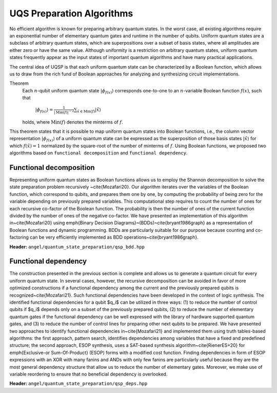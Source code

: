 UQS Preparation Algorithms
============================================
No efficient algorithm is known for preparing arbitrary quantum states.  In the worst case, all existing algorithms require an exponential number of elementary quantum gates and runtime in the number of qubits.  Uniform quantum states are a subclass of arbitrary quantum states, which are superpositions over a subset of basis states, where all amplitudes are either zero or have the same value.  Although uniformity is a restriction on arbitrary quantum states, uniform quantum states frequently appear as the input states of important quantum algorithms and have many practical applications. 

The central idea of UQSP is that each uniform quantum state can be characterized by a Boolean function, which allows us to draw from the rich fund of Boolean approaches for analyzing and synthesizing circuit implementations.

Theorem
  Each :math:`n`-qubit uniform quantum state :math:`|\phi_{f(x)}\rangle` corresponds one-to-one to an :math:`n`-variable Boolean function :math:`f(x)`, such that
 
    :math:`|\phi_{f(x)}\rangle = \frac{1}{|\mathrm{Min}(f)|^{-2}} \sum_{\hat x \in \mathrm{Min}(f)} |\hat{x}\rangle`
  
  holds, where :math:`\mathrm{Min}(f)` denotes the minterms of :math:`f`.

This theorem states that it is possible to map uniform quantum states into Boolean functions, i.e., the column vector representation :math:`|\phi_{f(x)}\rangle` of a uniform quantum state can be expressed as the superposition of those basis states :math:`|\hat x \rangle` for which :math:`f(\hat x) = 1` normalized by the square-root of the number of minterms of :math:`f`. Using Boolean functions, we proposed two algorithms based on ``functional decomposition`` and ``functional dependency``.

Functional decomposition
------------------------
Representing uniform quantum states as Boolean functions allows us to employ the Shannon decomposition to solve the state preparation problem recursively ~\cite{Mozafari20}.  Our algorithm iterates over the variables of the Boolean function, which correspond to qubits, and prepares them one by one, by computing the probability of being zero for the variable depending on previously prepared variables.  This computational step requires to count the number of ones for each recursive co-factor of the Boolean function.  The probability is then the number of ones of the current function divided by the number of ones of the negative co-factor.  We have presented an implementation of this algorithm in~\cite{Mozafari20} using \emph{Binary Decision Diagrams}~(BDDs)~\cite{bryant1986graph} as a representation of Boolean functions and dynamic programming.  BDDs are particularly suitable for our purpose because counting and co-factoring can be very efficiently implemented as BDD operations~\cite{bryant1986graph}.

**Header:** ``angel/quantum_state_preparation/qsp_bdd.hpp``

.. doxygenfunction:: angel::qsp_bdd


Functional dependency
---------------------
The construction presented in the previous section is complete and allows us to generate a quantum circuit for every uniform quantum state.  In several cases, however, the recursive decomposition can be avoided in favor of more optimized constructions if a functional dependency among the current and the previously prepared qubits is recognized~\cite{Mozafari21}.  Such functional dependencies have been developed in the context of logic synthesis.  The identified functional dependencies for a qubit $q_i$ can be utilized in three ways: (1) to reduce the number of control qubits if $q_i$ depends only on a subset of the previously prepared qubits, (2) to reduce the number of elementary quantum gates if the functional dependency can be well expressed with the library of hardware supported quantum gates, and (3) to reduce the number of control lines for preparing other next qubits to be prepared.  We have presented two approaches to identify functional dependencies in~\cite{Mozafari21} and implemented them using truth tables-based algorithms: the first approach, pattern search, identifies dependencies among variables that have a fixed and predefined structure; the second approach, ESOP synthesis, uses a SAT-based synthesis algorithm~\cite{RienerES+20} for \emph{Exclusive-or Sum-Of-Product} (ESOP) forms with a modified cost function.  Finding dependencies in form of ESOP expressions with an XOR with many fanins and ANDs with only few fanins are particularly useful because they are the most general dependency structure that allow us to reduce the number of elementary gates.  Moreover, we make use of variable reordering to ensure that no beneficial dependency is overlooked.

**Header:** ``angel/quantum_state_preparation/qsp_deps.hpp``

.. doxygenfunction:: angel::qsp_deps


